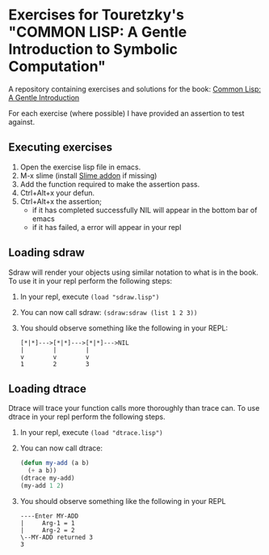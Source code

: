 * Exercises for Touretzky's "COMMON LISP: A Gentle Introduction to Symbolic Computation"

A repository containing exercises and solutions for the book:
[[https://amzn.to/3scjBnZ][Common Lisp: A Gentle Introduction]]

For each exercise (where possible) I have provided an assertion to test against.

** Executing exercises

1) Open the exercise lisp file in emacs.
2) M-x slime (install [[https://slime.common-lisp.dev/][Slime addon]] if missing)
3) Add the function required to make the assertion pass.
4) Ctrl+Alt+x your defun.
5) Ctrl+Alt+x the assertion;
   - if it has completed successfully NIL will appear in the bottom bar of emacs
   - if it has failed, a error will appear in your repl

** Loading sdraw

Sdraw will render your objects using similar notation to what is in the book.
To use it in your repl perform the following steps:

1) In your repl, execute ~(load "sdraw.lisp")~
2) You can now call sdraw: ~(sdraw:sdraw (list 1 2 3))~
3) You should observe something like the following in your REPL:
   #+BEGIN_EXAMPLE
   [*|*]--->[*|*]--->[*|*]--->NIL
   |        |        |
   v        v        v
   1        2        3
  #+END_EXAMPLE 

** Loading dtrace

Dtrace will trace your function calls more thoroughly than trace can.
To use dtrace in your repl perform the following steps.

1) In your repl, execute ~(load "dtrace.lisp")~
2) You can now call dtrace:
   #+begin_src lisp
     (defun my-add (a b)
       (+ a b))
     (dtrace my-add)
     (my-add 1 2) 
   #+end_src
3) You should observe something like the following in your REPL
   #+BEGIN_EXAMPLE
   ----Enter MY-ADD
   |     Arg-1 = 1
   |     Arg-2 = 2
   \--MY-ADD returned 3
   3
  #+END_EXAMPLE
